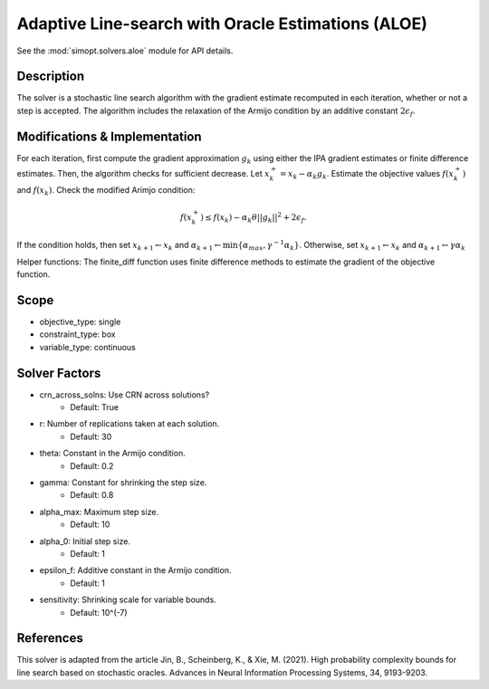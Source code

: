 Adaptive Line-search with Oracle Estimations (ALOE)
===================================================

See the :mod:`simopt.solvers.aloe` module for API details.

Description
-----------

The solver is a stochastic line search algorithm  with the gradient estimate recomputed in each iteration,
whether or not a step is accepted. The algorithm includes the relaxation of the Armijo condition by 
an additive constant :math:`2\epsilon_f`.

Modifications & Implementation
------------------------------

For each iteration, first compute the gradient approximation :math:`g_k` using either
the IPA gradient estimates or finite difference estimates.
Then, the algorithm checks for sufficient decrease. Let :math:`x_k^{+} = x_k - \alpha_k g_k`. Estimate the objective
values :math:`f(x_k^{+})` and :math:`f(x_k)`. Check the modified Arimjo condition:

.. math::
   f(x_k^{+}) \leq f(x_k) - \alpha_k \theta ||g_k||^2 + 2\epsilon_f.

If the condition holds, then set :math:`x_{k+1} \leftarrow x_{k}` and :math:`\alpha_{k+1} \leftarrow \min\{ \alpha_{max}, \gamma^{-1}\alpha_k \}`.
Otherwise, set :math:`x_{k+1} \leftarrow x_{k}` and :math:`\alpha_{k+1} \leftarrow \gamma \alpha_k`

Helper functions:
The finite_diff function uses finite difference methods to estimate the gradient of the objective function.

Scope
-----

* objective_type: single
* constraint_type: box
* variable_type: continuous

Solver Factors
--------------

* crn_across_solns: Use CRN across solutions?
    * Default: True
* r: Number of replications taken at each solution.
    * Default: 30
* theta: Constant in the Armijo condition.
    * Default: 0.2
* gamma: Constant for shrinking the step size.
    * Default: 0.8
* alpha_max:  Maximum step size.
    * Default: 10
* alpha_0:  Initial step size.
    * Default: 1
* epsilon_f: Additive constant in the Armijo condition.
    * Default: 1
* sensitivity: Shrinking scale for variable bounds.
    * Default: 10^(-7)

References
----------

This solver is adapted from the article Jin, B., Scheinberg, K., & Xie, M. (2021). High probability complexity bounds for line search based on stochastic oracles. Advances in Neural Information Processing Systems, 34, 9193-9203.
